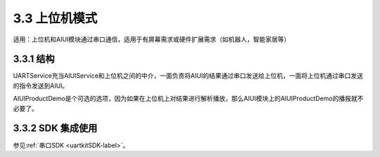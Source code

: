 .. _ctrboard-label:

3.3 上位机模式
--------------

适用：上位机和AIUI模块通过串口通信，适用于有屏幕需求或硬件扩展需求（如机器人，智能家居等）

3.3.1 结构
^^^^^^^^^^^

.. image:: ctrboard.png

UARTService充当AIUIService和上位机之间的中介，一面负责将AIUI的结果通过串口发送给上位机，一面将上位机通过串口发送的指令发送到AIUI。

AIUIProductDemo是个可选的选项，因为如果在上位机上对结果进行解析播放，那么AIUI模块上的AIUIProductDemo的播报就不必要了。


3.3.2 SDK 集成使用
^^^^^^^^^^^^^^^^^^^^^^^^

参见\ :ref:`串口SDK <uartkitSDK-label>`\ 。


